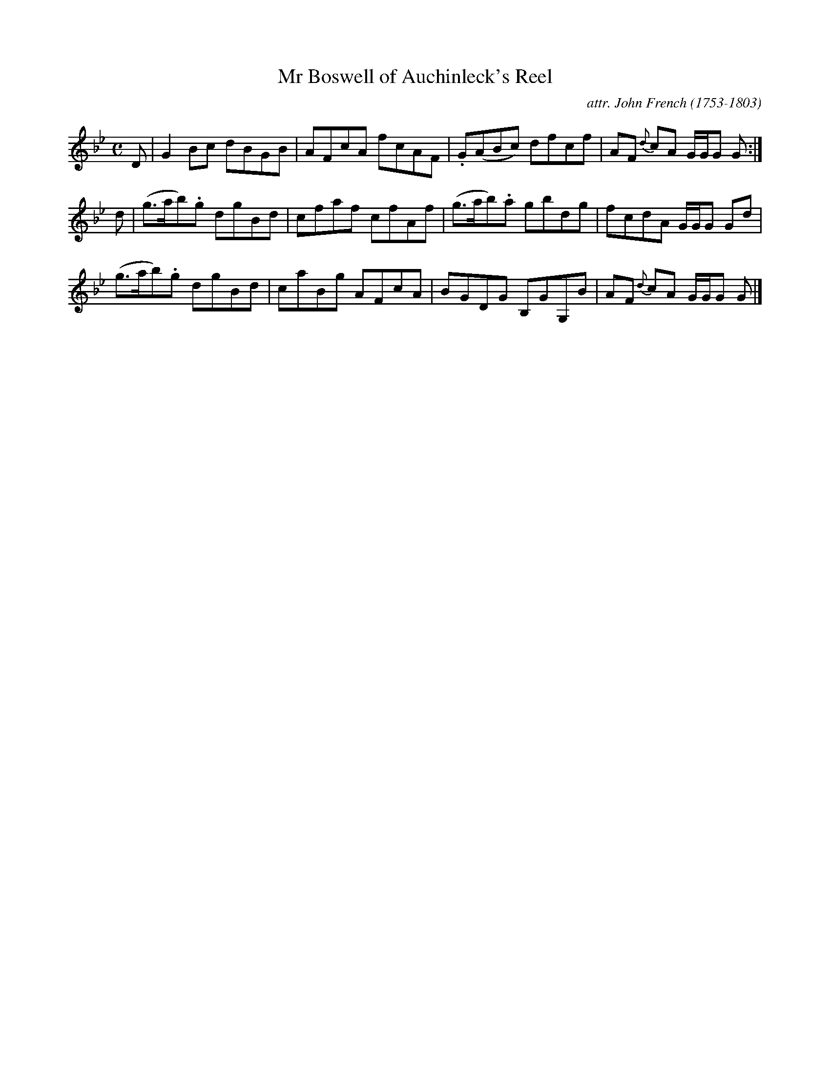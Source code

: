 X: 084
T: Mr Boswell of Auchinleck's Reel
C: attr. John French (1753-1803)
R: reel
B: "John French Collection", John French ed. p.8 #4
S: http://www.heallan.com/french.asp
Z: 2012 John Chambers <jc:trillian.mit.edu>
M: C
L: 1/8
K: Gm
D | G2Bc dBGB | AFcA fcAF | .G(ABc) dfcf | AF {d}cA G/G/G G :|
d | (g>ab).g dgBd | cfaf cfAf | (g>ab).a gbdg | fcdA G/G/G Gd |
    (g>ab).g dgBd | caBg AFcA | BGDG B,GG,B | AF {d}cA G/G/G G |]
